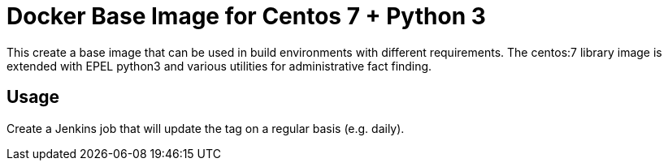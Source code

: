 = Docker Base Image for Centos 7 + Python 3

This create a base image that can be used in build environments with different requirements.
The centos:7 library image is extended with EPEL python3 and various utilities for administrative fact finding.

== Usage

Create a Jenkins job that will update the tag on a regular basis (e.g. daily).